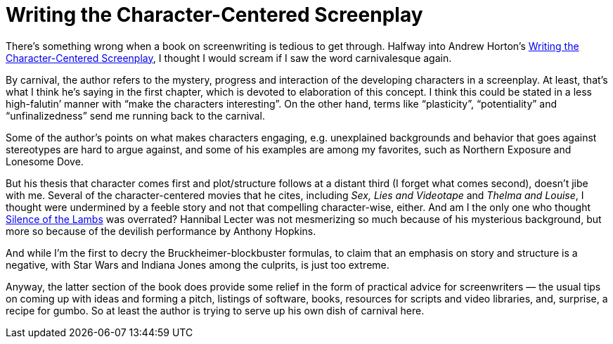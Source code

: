 = Writing the Character-Centered Screenplay

There’s something wrong when a book on screenwriting is tedious to get through. Halfway into Andrew Horton’s https://www.ucpress.edu/book/9780520221659/writing-the-character-centered-screenplay-updated-and-expanded-edition[Writing the Character-Centered Screenplay], I thought I would scream if I saw the word carnivalesque again.

By carnival, the author refers to the mystery, progress and interaction of the developing characters in a screenplay. At least, that’s what I think he’s saying in the first chapter, which is devoted to elaboration of this concept. I think this could be stated in a less high-falutin’ manner with “make the characters interesting”. On the other hand, terms like “plasticity”, “potentiality” and “unfinalizedness” send me running back to the carnival.

Some of the author’s points on what makes characters engaging, e.g. unexplained backgrounds and behavior that goes against stereotypes are hard to argue against, and some of his examples are among my favorites, such as Northern Exposure and Lonesome Dove.

But his thesis that character comes first and plot/structure follows at a distant third (I forget what comes second), doesn’t jibe with me. Several of the character-centered movies that he cites, including _Sex, Lies and Videotape_ and _Thelma and Louise_, I thought were undermined by a feeble story and not that compelling character-wise, either. And am I the only one who thought https://en.wikipedia.org/wiki/The_Silence_of_the_Lambs_(film)[Silence of the Lambs] was overrated? Hannibal Lecter was not mesmerizing so much because of his mysterious background, but more so because of the devilish performance by Anthony Hopkins.

And while I’m the first to decry the Bruckheimer-blockbuster formulas, to claim that an emphasis on story and structure is a negative, with Star Wars and Indiana Jones among the culprits, is just too extreme.

Anyway, the latter section of the book does provide some relief in the form of practical advice for screenwriters — the usual tips on coming up with ideas and forming a pitch, listings of software, books, resources for scripts and video libraries, and, surprise, a recipe for gumbo. So at least the author is trying to serve up his own dish of carnival here.
